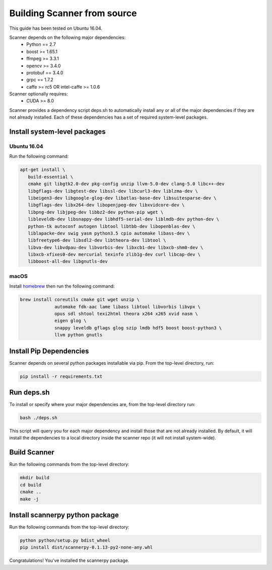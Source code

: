 Building Scanner from source
----------------------------

This guide has been tested on Ubuntu 16.04.

Scanner depends on the following major dependencies:
  - Python == 2.7
  - boost >= 1.65.1
  - ffmpeg >= 3.3.1
  - opencv >= 3.4.0
  - protobuf == 3.4.0
  - grpc == 1.7.2
  - caffe >= rc5 OR intel-caffe >= 1.0.6

Scanner optionally requires:
  - CUDA >= 8.0

Scanner provides a dependency script deps.sh to automatically install any or all
of the major dependencies if they are not already installed. Each of these
dependencies has a set of required system-level packages.

Install system-level packages
~~~~~~~~~~~~~~~~~~~~~~~~~~~~~

Ubuntu 16.04
````````````

Run the following command:

.. code-block:: bash

   apt-get install \
      build-essential \
      cmake git libgtk2.0-dev pkg-config unzip llvm-5.0-dev clang-5.0 libc++-dev
      libgflags-dev libgtest-dev libssl-dev libcurl3-dev liblzma-dev \
      libeigen3-dev libgoogle-glog-dev libatlas-base-dev libsuitesparse-dev \
      libgflags-dev libx264-dev libopenjpeg-dev libxvidcore-dev \
      libpng-dev libjpeg-dev libbz2-dev python-pip wget \
      libleveldb-dev libsnappy-dev libhdf5-serial-dev liblmdb-dev python-dev \
      python-tk autoconf autogen libtool libtbb-dev libopenblas-dev \
      liblapacke-dev swig yasm python3.5 cpio automake libass-dev \
      libfreetype6-dev libsdl2-dev libtheora-dev libtool \
      libva-dev libvdpau-dev libvorbis-dev libxcb1-dev libxcb-shm0-dev \
      libxcb-xfixes0-dev mercurial texinfo zlib1g-dev curl libcap-dev \
      libboost-all-dev libgnutls-dev

macOS
`````

Install `homebrew <https://brew.sh/>`__ then run the following command:

.. code-block:: bash

   brew install coreutils cmake git wget unzip \
                automake fdk-aac lame libass libtool libvorbis libvpx \
                opus sdl shtool texi2html theora x264 x265 xvid nasm \
                eigen glog \
                snappy leveldb gflags glog szip lmdb hdf5 boost boost-python3 \
                llvm python gnutls


Install Pip Dependencies
~~~~~~~~~~~~~~~~~~~~~~~~

Scanner depends on several python packages installable via pip. From the top-level directory, run:

.. code-block:: bash

   pip install -r requirements.txt

Run deps.sh
~~~~~~~~~~~

To install or specify where your major dependencies are, from the top-level directory run:

.. code-block:: bash

   bash ./deps.sh

This script will query you for each major dependency and install those that are not already installed. By default, it will install the dependencies to a local directory inside the scanner repo (it will not install system-wide).

Build Scanner
~~~~~~~~~~~~~

Run the following commands from the top-level directory:

.. code-block:: bash

   mkdir build
   cd build
   cmake ..
   make -j

Install scannerpy python package
~~~~~~~~~~~~~~~~~~~~~~~~~~~~~~~~
Run the following commands from the top-level directory:

.. code-block:: bash

   python python/setup.py bdist_wheel
   pip install dist/scannerpy-0.1.13-py2-none-any.whl

Congratulations! You've installed the scannerpy package.



